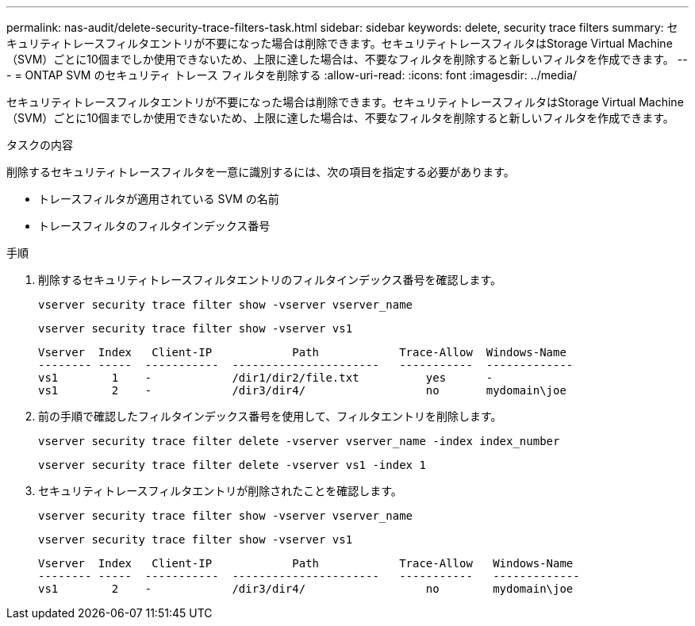 ---
permalink: nas-audit/delete-security-trace-filters-task.html 
sidebar: sidebar 
keywords: delete, security trace filters 
summary: セキュリティトレースフィルタエントリが不要になった場合は削除できます。セキュリティトレースフィルタはStorage Virtual Machine（SVM）ごとに10個までしか使用できないため、上限に達した場合は、不要なフィルタを削除すると新しいフィルタを作成できます。 
---
= ONTAP SVM のセキュリティ トレース フィルタを削除する
:allow-uri-read: 
:icons: font
:imagesdir: ../media/


[role="lead"]
セキュリティトレースフィルタエントリが不要になった場合は削除できます。セキュリティトレースフィルタはStorage Virtual Machine（SVM）ごとに10個までしか使用できないため、上限に達した場合は、不要なフィルタを削除すると新しいフィルタを作成できます。

.タスクの内容
削除するセキュリティトレースフィルタを一意に識別するには、次の項目を指定する必要があります。

* トレースフィルタが適用されている SVM の名前
* トレースフィルタのフィルタインデックス番号


.手順
. 削除するセキュリティトレースフィルタエントリのフィルタインデックス番号を確認します。
+
`vserver security trace filter show -vserver vserver_name`

+
`vserver security trace filter show -vserver vs1`

+
[listing]
----

Vserver  Index   Client-IP            Path            Trace-Allow  Windows-Name
-------- -----  -----------  ----------------------   -----------  -------------
vs1        1    -            /dir1/dir2/file.txt          yes      -
vs1        2    -            /dir3/dir4/                  no       mydomain\joe
----
. 前の手順で確認したフィルタインデックス番号を使用して、フィルタエントリを削除します。
+
`vserver security trace filter delete -vserver vserver_name -index index_number`

+
`vserver security trace filter delete -vserver vs1 -index 1`

. セキュリティトレースフィルタエントリが削除されたことを確認します。
+
`vserver security trace filter show -vserver vserver_name`

+
`vserver security trace filter show -vserver vs1`

+
[listing]
----

Vserver  Index   Client-IP            Path            Trace-Allow   Windows-Name
-------- -----  -----------  ----------------------   -----------   -------------
vs1        2    -            /dir3/dir4/                  no        mydomain\joe
----

